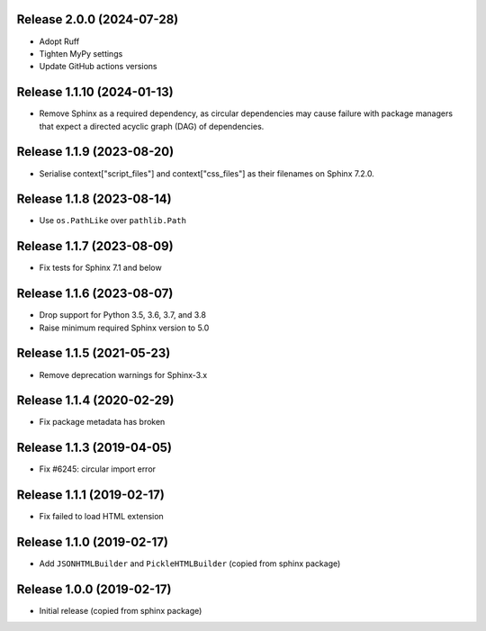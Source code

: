 Release 2.0.0 (2024-07-28)
==========================

* Adopt Ruff
* Tighten MyPy settings
* Update GitHub actions versions

Release 1.1.10 (2024-01-13)
===========================

* Remove Sphinx as a required dependency, as circular dependencies may cause
  failure with package managers that expect a directed acyclic graph (DAG)
  of dependencies.

Release 1.1.9 (2023-08-20)
==========================

* Serialise context["script_files"] and context["css_files"] as their filenames
  on Sphinx 7.2.0.

Release 1.1.8 (2023-08-14)
==========================

* Use ``os.PathLike`` over ``pathlib.Path``

Release 1.1.7 (2023-08-09)
==========================

* Fix tests for Sphinx 7.1 and below

Release 1.1.6 (2023-08-07)
==========================

* Drop support for Python 3.5, 3.6, 3.7, and 3.8
* Raise minimum required Sphinx version to 5.0

Release 1.1.5 (2021-05-23)
==========================

* Remove deprecation warnings for Sphinx-3.x

Release 1.1.4 (2020-02-29)
==========================

* Fix package metadata has broken

Release 1.1.3 (2019-04-05)
==========================

* Fix #6245: circular import error

Release 1.1.1 (2019-02-17)
==========================

* Fix failed to load HTML extension

Release 1.1.0 (2019-02-17)
==========================

* Add ``JSONHTMLBuilder`` and ``PickleHTMLBuilder`` (copied from sphinx package)

Release 1.0.0 (2019-02-17)
==========================

* Initial release (copied from sphinx package)

